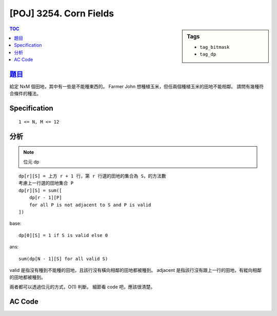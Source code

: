 #####################################
[POJ] 3254. Corn Fields
#####################################

.. sidebar:: Tags

    - ``tag_bitmask``
    - ``tag_dp``

.. contents:: TOC
    :depth: 2

******************************************************
`題目 <http://poj.org/problem?id=3254>`_
******************************************************

給定 NxM 個田地，其中有一些是不能種東西的。
Farmer John 想種植玉米，但任兩個種植玉米的田地不能相鄰。
請問有幾種符合條件的種法。

************************
Specification
************************

::

    1 <= N, M <= 12

************************
分析
************************

.. note:: 位元 dp

::

    dp[r][S] = 上方 r + 1 行，第 r 行選的田地的集合為 S，的方法數
    考慮上一行選的田地集合 P
    dp[r][S] = sum([
        dp[r - 1][P]
        for all P is not adjacent to S and P is valid
    ])

base::

    dp[0][S] = 1 if S is valid else 0

ans::

    sum(dp[N - 1][S] for all valid S)

valid 是指沒有種到不能種的田地，且該行沒有橫向相鄰的田地都被種到。
adjacent 是指該行沒有跟上一行的田地，有縱向相鄰 的田地都被種到。

兩者都可以透過位元的方式，O(1) 判斷。
細節看 code 吧，應該很清楚。

************************
AC Code
************************

.. code-block:: cpp
    :linenos:

    #include <iostream>
    #include <algorithm>
    #include <numeric>
    #include <cstdio>
    #include <cstdlib>
    #include <cstring>
    using namespace std;

    typedef long long ll;
    const int MAX_N = 12;
    const int MAX_M = 12;
    const ll MOD = 100000000;

    int N, M;
    int inf[MAX_N]; // infertile squares mask
    ll dp[MAX_N][1 << MAX_M];

    // dp[r][S] = 上方 r + 1 行，第 r 行選的田地的集合為 S，的方法數
    // 考慮上一行選的田地集合 P
    // dp[r][S] = sum([
    //     dp[r - 1][P]
    //     for all P is not adjacent to S and P is valid
    // ])

    // base: dp[0][S] = 1 if S is valid else 0
    // ans: sum(dp[N - 1][S] for all valid S)

    inline bool is_valid(int r, int S) {
        if (S & (S << 1)) // adj in current row
            return false;
        if (S & inf[r]) // use infertile squares
            return false;
        return true;
    }

    inline bool is_adj(int P, int S) {
        return (P & S) != 0; // vertically adjacent
    }

    ll solve() {
        // base
        for (int S = 0; S < (1 << M); S++) {
            if (is_valid(0, S)) {
                dp[0][S] = 1;
            }
        }

        // dp
        for (int r = 1; r < N; r++) {
            for (int S = 0; S < (1 << M); S++) {
                dp[r][S] = 0;

                if (!is_valid(r, S)) {
                    continue;
                }

                for (int P = 0; P < (1 << M); P++) {
                    if (is_valid(r - 1, P) && !is_adj(P, S)) {
                        dp[r][S] = (dp[r][S] + dp[r - 1][P]) % MOD;
                    }
                }
            }
        }

        ll ans = 0;
        for (int i = 0; i < (1 << M); i++) {
            ans += dp[N - 1][i];
            ans %= MOD;
        }
        return ans;
    }

    int main() {
        while (scanf("%d %d", &N, &M) != EOF) {
            memset(inf, 0, sizeof(inf));
            memset(dp, 0, sizeof(dp));

            for (int i = 0; i < N; i++) {
                for (int j = 0; j < M; j++) {
                    int inp; scanf("%d", &inp);
                    if (inp == 0) {
                        inf[i] = (inf[i] | (1 << j));
                    }
                }
            }

            printf("%lld\n", solve());
        }

        return 0;
    }
